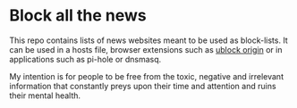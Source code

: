 * Block all the news

This repo contains lists of news websites meant to be used as block-lists. It can be used in a hosts file, browser extensions such as [[https://ublockorigin.com][ublock origin]] or in applications such as pi-hole or dnsmasq.

My intention is for people to be free from the toxic, negative and irrelevant information that constantly preys upon their time and attention and ruins their mental health.
